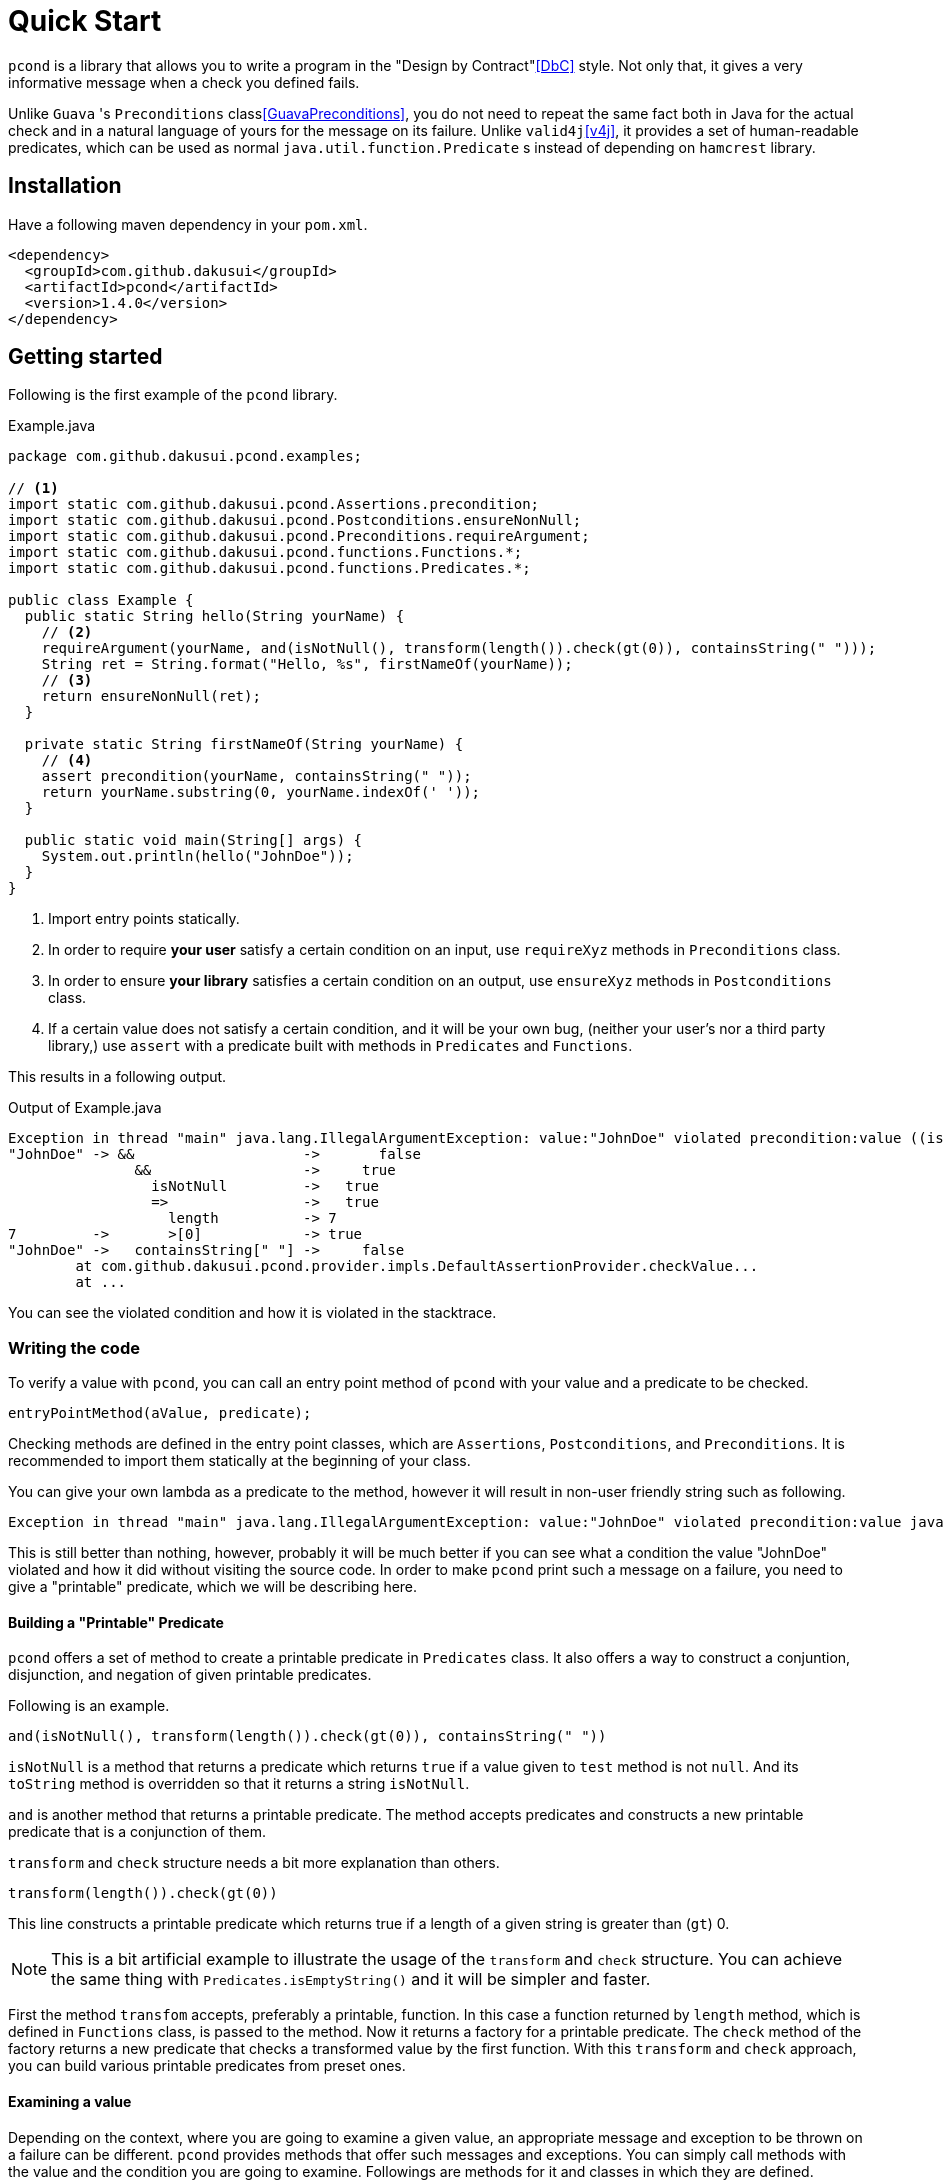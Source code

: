 :pcond-version: 1.4.0

= Quick Start

`pcond` is a library that allows you to write a program in the "Design by Contract"<<DbC>> style.
Not only that, it gives a very informative message when a check you defined fails.

Unlike `Guava` 's `Preconditions` class<<GuavaPreconditions>>, you do not need to repeat the same fact both in Java for the actual check and in a natural language of yours for the message on its failure.
Unlike `valid4j`<<v4j>>, it provides a set of human-readable predicates, which can be used as normal `java.util.function.Predicate` s instead of depending on `hamcrest` library.

== Installation

Have a following maven dependency in your `pom.xml`.

[source,xml]
[subs="verbatim,attributes"]
----
<dependency>
  <groupId>com.github.dakusui</groupId>
  <artifactId>pcond</artifactId>
  <version>{pcond-version}</version>
</dependency>
----

== Getting started

Following is the first example of the `pcond` library.

[source,java]
.Example.java
----
package com.github.dakusui.pcond.examples;

// <1>
import static com.github.dakusui.pcond.Assertions.precondition;
import static com.github.dakusui.pcond.Postconditions.ensureNonNull;
import static com.github.dakusui.pcond.Preconditions.requireArgument;
import static com.github.dakusui.pcond.functions.Functions.*;
import static com.github.dakusui.pcond.functions.Predicates.*;

public class Example {
  public static String hello(String yourName) {
    // <2>
    requireArgument(yourName, and(isNotNull(), transform(length()).check(gt(0)), containsString(" ")));
    String ret = String.format("Hello, %s", firstNameOf(yourName));
    // <3>
    return ensureNonNull(ret);
  }

  private static String firstNameOf(String yourName) {
    // <4>
    assert precondition(yourName, containsString(" "));
    return yourName.substring(0, yourName.indexOf(' '));
  }

  public static void main(String[] args) {
    System.out.println(hello("JohnDoe"));
  }
}
----
<1> Import entry points statically.
<2> In order to require *your user* satisfy a certain condition on an input, use `requireXyz` methods in `Preconditions` class.
<3> In order to ensure *your library* satisfies a certain condition on an output, use `ensureXyz` methods in `Postconditions` class.
<4> If a certain value does not satisfy a certain condition, and it will be your own bug, (neither your user's nor a third party library,) use `assert` with a predicate built with methods in `Predicates` and `Functions`.

This results in a following output.

[source]
.Output of Example.java
----
Exception in thread "main" java.lang.IllegalArgumentException: value:"JohnDoe" violated precondition:value ((isNotNull&&!isEmpty)&&containsString[" "])
"JohnDoe" -> &&                    ->       false
               &&                  ->     true
                 isNotNull         ->   true
                 =>                ->   true
                   length          -> 7
7         ->       >[0]            -> true
"JohnDoe" ->   containsString[" "] ->     false
	at com.github.dakusui.pcond.provider.impls.DefaultAssertionProvider.checkValue...
	at ...
----

You can see the violated condition and how it is violated in the stacktrace.

=== Writing the code

To verify a value with `pcond`, you can call an entry point method of `pcond` with your value and a predicate to be checked.

[source]
----
entryPointMethod(aValue, predicate);
----

Checking methods are defined in the entry point classes, which are `Assertions`, `Postconditions`, and `Preconditions`.
It is recommended to import them statically at the beginning of your class.

You can give your own lambda as a predicate to the method, however it will result in non-user friendly string such as following.

[source]
----
Exception in thread "main" java.lang.IllegalArgumentException: value:"JohnDoe" violated precondition:value java.util.function.Predicate$$Lambda$78/2047329716@46f7f36a
----

This is still better than nothing, however, probably it will be much better if you can see what a condition the value "JohnDoe" violated and how it did without visiting the source code.
In order to make `pcond` print such a message on a failure, you need to give a "printable" predicate, which we will be describing here.

==== Building a "Printable" Predicate

`pcond` offers a set of method to create a printable predicate in `Predicates` class.
It also offers a way to construct a conjuntion, disjunction, and negation of given printable predicates.

Following is an example.

----
and(isNotNull(), transform(length()).check(gt(0)), containsString(" "))
----

`isNotNull` is a method that returns a predicate which returns `true` if a value given to `test` method is not `null`.
And its `toString` method is overridden so that it returns a string `isNotNull`.

`and` is another method that returns a printable predicate.
The method accepts predicates and constructs a new printable predicate that is a conjunction of them.

`transform` and `check` structure needs a bit more explanation than others.

----
transform(length()).check(gt(0))
----

This line constructs a printable predicate which returns true if a length of a given string is greater than (`gt`) 0.

NOTE: This is a bit artificial example to illustrate the usage of the `transform` and `check` structure.
You can achieve the same thing with `Predicates.isEmptyString()` and it will be simpler and faster.

First the method `transfom` accepts, preferably a printable, function.
In this case a function returned by `length` method, which is defined in `Functions` class, is passed to the method.
Now it returns a factory for a printable predicate.
The `check` method of the factory returns a new predicate that checks a transformed value by the first function.
With this `transform` and `check` approach, you can build various printable predicates from preset ones.

==== Examining a value

Depending on the context, where you are going to examine a given value, an appropriate message and exception to be thrown on a failure can be different.
`pcond` provides methods that offer such messages and exceptions.
You can simply call methods with the value and the condition you are going to examine.
Followings are methods for it and classes in which they are defined.

`requireXyz` (`Preconditions`):: Methods for checking "preconditions", which a user of your product needs to satisfy.
On a failure, a `RuntimeException` such as `NullPointerException` etc. will be thrown depending on the actual method.
`Xyz` can be `NonNull`, `Argument`, or `State`.
`ensureXyz` (`Postconditions`):: Methods for checking "postconditions" , which your product needs to satisfy for its user.
These methods also throw `RuntimeException` s depending on a actual prefix `Xyz` .
`Xyz` can be `NonNull` or `State`.
`validate` (`Validations`):: This is also used for checking "preconditions".
However, unlike `requireXyz` methods, it throws an `ApplicationException`, which is a checked exception (not a `RuntimeException`).
This method should be used in a situation where a "recoverable" failure happens.
`assert xyz` (`Assertions`):: This should be used for checking "internal" error, where you want to disable the check in production code.
`xyz` can be `precondition`, `postcondition`, `invariant` and `that`.
The usege of the first three is self-explanatory.
`that` is used for the other purposes.
In case you want to use `assert` for any other purposes than them, use `that`.

To check your user's fault, use `requireXyz` or `validate`.
When there is a simple and easy way to check the condition, use `requireXyz`.
Otherwise, use `validate` to allow your user to handle the error.
To check your own fault, use `ensureXyz` or `assert xyz`.
If the check should be done even in the production, i.e. it can be broken by your user, use `ensureXyz`.
Otherwise, use `assert xyz`.
Because the check can only be broken by your own fault (bug), which should not exist in your production code.

Among all of those, `assert xyz` has a quite outstanding characteristic, where it can be completely disabled by `-da` option to your JVM and does not have any performance overhead at all if it is disabled.

=== Reading the output

Look at the first line.
There's a message:

----
value:"JohnDoe" violated precondition:value ((isNotNull&&!isEmpty)&&containsString[" "])
----

This is describing the value that was examined and the condition violated by it.

The next several lines explain how a given value violated a condition to be satisfied.

----
"JohnDoe" -> &&                    ->       false
               &&                  ->     true
                 isNotNull         ->   true
                 !                 ->   true
                   isEmpty         -> false
               containsString[" "] ->     false
----

See the last line, this means the given string `JohnDoe` made a condition `containsString[" "]` `false` and it made the entire check fail.
`pcond` is designed to shortcur an evaluation as soon as a value of a disjunctive or conjunctive predicate becomes fixed.
That is if you have an `or` condition and the first predicate under it becomes `true`, the rest will not be evaluated at all.
So the last line in the message always shows the direct reason why the check failed.

Thus, you can read the output above as "The check failed because the value `\"JohnDoe\"` `containsString[" "]` was `false`.
"

== References

- [[[DbC]]] Wikipedia article on Design by Contract, https://en.wikipedia.org/wiki/Design_by_contract
- [[[v4j]]] Valid4j, http://www.valid4j.org
- [[[GuavaPreconditions]]] PreconditionsExplained, https://github.com/google/guava/wiki/PreconditionsExplained